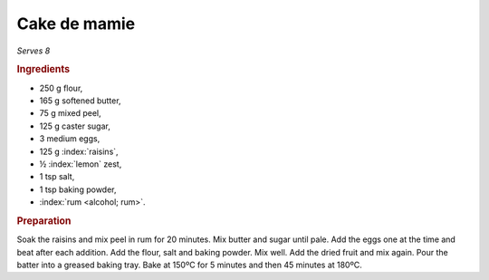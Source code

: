 Cake de mamie
=============
*Serves 8*

.. rubric:: Ingredients

- 250 g flour,
- 165 g softened butter,
- 75 g mixed peel,
- 125 g caster sugar,
- 3 medium eggs,
- 125 g :index:`raisins`,
- ½ :index:`lemon` zest,
- 1 tsp salt,
- 1 tsp baking powder,
- :index:`rum <alcohol; rum>`.

.. rubric:: Preparation

Soak the raisins and mix peel in rum for 20 minutes. Mix butter and sugar 
until pale. Add the eggs one at the time and beat after each addition. Add the 
flour, salt and baking powder. Mix well. Add the dried fruit and mix again. 
Pour the batter into a greased baking tray. Bake at 150ºC for 5 minutes and 
then 45 minutes at 180ºC.
